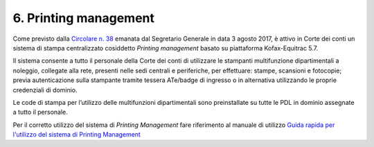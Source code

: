 6. Printing management
=====================

Come previsto dalla `Circolare n. 38 <https://intranet.corteconti.it/Download/id/7f6ec4fd-0c4d-4ac8-b7db-361d5cf6f589/FileType/O>`__ emanata dal Segretario Generale
in data 3 agosto 2017, è attivo in Corte dei conti un sistema di
stampa centralizzato cosiddetto *Printing management* basato su
piattaforma Kofax-Equitrac 5.7.

Il sistema consente a tutto il personale della Corte dei conti di
utilizzare le stampanti multifunzione dipartimentali a noleggio,
collegate alla rete, presenti nelle sedi centrali e periferiche, per
effettuare: stampe, scansioni e fotocopie; previa autenticazione
sulla stampante tramite tessera ATe/badge di ingresso o in
alternativa utilizzando le proprie credenziali di dominio.

Le code di stampa per l’utilizzo delle multifunzioni dipartimentali
sono preinstallate su tutte le PDL in dominio assegnate a tutto il
personale.

Per il corretto utilizzo del sistema di *Printing Management* fare
riferimento al manuale di utilizzo \ `Guida rapida per l'utilizzo
del sistema di Printing Management <https://corteconti.sharepoint.com/teams/ac_dc/Referenziati%20da%20Mappa%20Servizi/Forms/Prova.aspx?id=%2Fteams%2Fac%5Fdc%2FReferenziati%20da%20Mappa%20Servizi%2FCUS%2FTutorial%20Printing%20Management%2Epdf&parent=%2Fteams%2Fac%5Fdc%2FReferenziati%20da%20Mappa%20Servizi%2FCUS&p=true&ga=1>`__